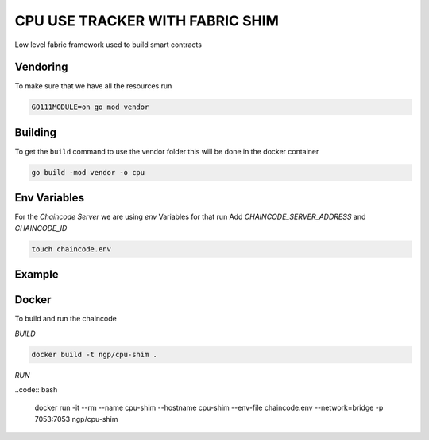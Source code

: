 CPU USE TRACKER WITH FABRIC SHIM
================================

Low level fabric framework used to build smart contracts

Vendoring
---------

To make sure that we have all  the resources run

.. code:: bash

    GO111MODULE=on go mod vendor


Building
--------

To get the ``build`` command to use the vendor folder this will be done in the
docker container

.. code:: bash
  
    go build -mod vendor -o cpu

Env Variables
-------------

For the `Chaincode Server` we are using `env` Variables for that run
Add `CHAINCODE_SERVER_ADDRESS` and `CHAINCODE_ID`

.. code:: bash

    touch chaincode.env

Example
-------

.. code:: bash
    #Chaincode address
    CHAINCODE_SERVER_ADDRESS=cpu-shim:7053
    #ID
    CHAINCODE_ID=cpu-use:...

Docker
------

To build and run the chaincode

`BUILD`

.. code:: bash

    docker build -t ngp/cpu-shim .


`RUN`

..code:: bash

    docker run -it --rm --name cpu-shim --hostname cpu-shim --env-file chaincode.env --network=bridge -p 7053:7053 ngp/cpu-shim

